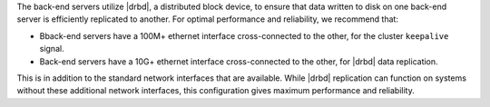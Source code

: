 .. The contents of this file may be included in multiple topics.
.. This file should not be changed in a way that hinders its ability to appear in multiple documentation sets.

The back-end servers utilize |drbd|, a distributed block device, to ensure that data written to disk on one back-end server is efficiently replicated to another. For optimal performance and reliability, we recommend that:

* Bback-end servers have a 100M+ ethernet interface cross-connected to the other, for the cluster ``keepalive`` signal.
* Back-end servers have a 10G+ ethernet interface cross-connected to the other, for |drbd| data replication.

This is in addition to the standard network interfaces that are available. While |drbd| replication can function on systems without these additional network interfaces, this configuration gives maximum performance and reliability.


